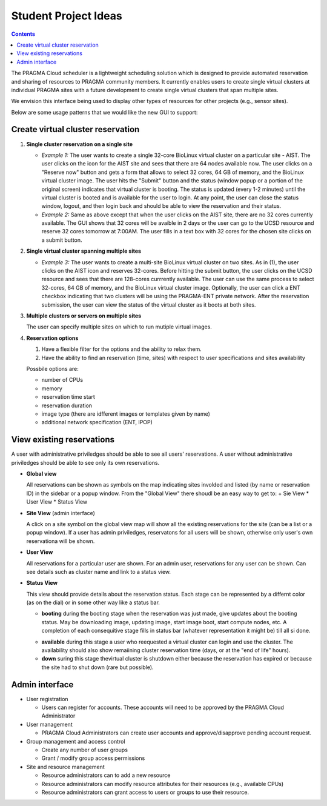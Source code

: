 
Student Project Ideas
======================
.. contents::

The PRAGMA Cloud scheduler is a lightweight scheduling solution which is designed 
to provide automated reservation and sharing of resources to PRAGMA community members. 
It currently  enables users to create single virtual clusters at individual PRAGMA sites 
with a future development to create single virtual clusters that span multiple sites.
  
We envision this interface being used to display other types of resources for other projects (e.g., sensor sites).

Below are some usage patterns that we would like the new GUI to support:

Create virtual cluster reservation
-----------------------------------

#. **Single cluster reservation on a single site**

   + *Example 1:* The user wants to create a single 32-core BioLinux virtual cluster on a 
     particular site - AIST.  The user clicks on the icon for the AIST site and sees
     that there are 64 nodes available now. The user clicks on a "Reserve now" button and 
     gets a form that allows to select 32 cores, 64 GB of memory, and the BioLinux virtual cluster image.  
     The user hits the "Submit" button and the status (window popup or a portion of the original screen) 
     indicates that virtual cluster is booting. The status is updated (every 1-2 minutes) until the virtual 
     cluster is booted and is available for the user to login. At any point, the user can close the status 
     window, logout, and then login back and should be able to view the reservation and their status.

   + *Example 2:* Same as above except that when the user clicks on the AIST site, there are 
     no 32 cores currently available.  The GUI shows that 32 cores will be avaible 
     in 2 days or the user can go to the UCSD resource and reserve 32 cores tomorrow at 7:00AM.
     The user fills in a text box with 32 cores for the chosen site clicks on a submit button.  
	 

#. **Single virtual cluster spanning multiple sites**

   + *Example 3:* The user wants to create a multi-site BioLinux virtual cluster on two sites.  As in (1), 
     the user clicks on the AIST icon and reserves 32-cores.  Before hitting the submit button, the user 
     clicks on the UCSD resource and sees that there are 128-cores currrently available. The user can use 
     the same process to select 32-cores, 64 GB of memory, and the BioLinux
     virtual cluster image. Optionally, the user can click a ENT checkbox indicating that two clusters 
     will be using the PRAGMA-ENT private network.  After the reservation submission, the
     user can view the status of the virtual cluster as it boots at both sites.


#. **Multiple clusters or servers on multiple sites**

   The user can specify multiple sites on which to run mutiple virtual images. 

#. **Reservation options**

   #. Have a flexible filter for the options and the ability to relax them.
   #. Have the ability to find an reservation (time, sites) with respect to 
      user specifications and sites availability

   Possbile options are:

   + number of CPUs
   + memory
   + reservation time start 
   + reservation duration 
   + image type (there are idfferent images or templates given by name)
   + additional network specification (ENT, IPOP)


View existing reservations
---------------------------

A user with administrative priviledges should be able to see all users' reservations.
A user without administrative priviledges should be able to see only its own reservations.

+ **Global view** 

  All reservations can be shown as symbols on the map indicating sites
  involded  and listed (by name or reservation ID) in the sidebar or a popup window. 
  From  the "Global View" there shoudl be an easy way to get to:
  + Sie View
  * User View
  * Status View


+ **Site View**  (admin interface)

  A click on a site symbol on the global view map will show all the existing reservations
  for the site (can be a list or a popup window). If a user has admin priviledges, 
  reservatons for all users will be shown, otherwise only user's own reservationa will be shown.

+ **User View** 

  All reservations for a particular user are shown. For an admin user, reservations for any
  user  can be shown. Can see details such as cluster name and link to a status view. 
 
+ **Status View** 

  This view should provide details about the reservation status. 
  Each stage can be represented by a differnt color (as on the dial) or in some
  other way like a status bar.  

  + **booting** during the booting stage when the reservation was just made,
    give updates about the booting status. May be downloading image, updating
    image, start image boot, start compute nodes, etc.  A completion of each
    consequitive stage fills in status bar (whatever representation it might
    be) till all si done.
  * **available**  during this stage a user who reequested a virtual cluster can
    login and use the cluster. The availability should also show remaiining
    cluster reservation  time (days, or at the "end of life"  hours).
  * **down**  suring this stage thevirtual cluster is shutdown either because
    the reservation has expired or because the site had to shut  down (rare but possible). 


Admin interface 
----------------------------------
+ User registration

  + Users can register for accounts.  These accounts will need to be approved by the PRAGMA Cloud Administrator
  
+ User management

  + PRAGMA Cloud Administrators can create user accounts and approve/disapprove pending account request.
  
+ Group management and access control

  + Create  any number of user groups 
  
  + Grant / modify group access permissions 
  
+ Site and resource management

  + Resource administrators can to add a new resource
  
  + Resource administrators can modify resource attributes for their resources (e.g., available CPUs)
  
  + Resource administrators can grant access to users or groups to use their resource.


